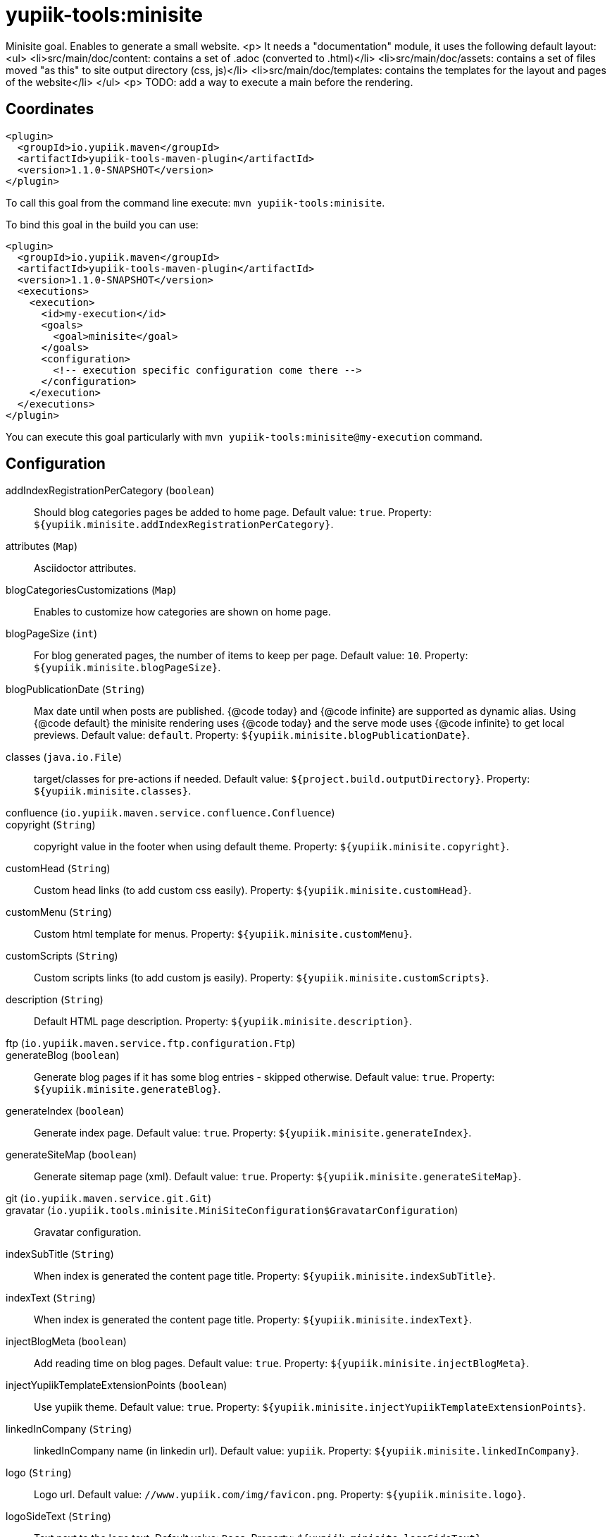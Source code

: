 = yupiik-tools:minisite

Minisite goal. Enables to generate a small website.
<p>
It needs a "documentation" module, it uses the following default layout:
<ul>
    <li>src/main/doc/content: contains a set of .adoc (converted to .html)</li>
    <li>src/main/doc/assets: contains a set of files moved "as this" to site output directory (css, js)</li>
    <li>src/main/doc/templates: contains the templates for the layout and pages of the website</li>
</ul>
<p>
TODO: add a way to execute a main before the rendering.

== Coordinates

[source,xml]
----
<plugin>
  <groupId>io.yupiik.maven</groupId>
  <artifactId>yupiik-tools-maven-plugin</artifactId>
  <version>1.1.0-SNAPSHOT</version>
</plugin>
----

To call this goal from the command line execute: `mvn yupiik-tools:minisite`.

To bind this goal in the build you can use:

[source,xml]
----
<plugin>
  <groupId>io.yupiik.maven</groupId>
  <artifactId>yupiik-tools-maven-plugin</artifactId>
  <version>1.1.0-SNAPSHOT</version>
  <executions>
    <execution>
      <id>my-execution</id>
      <goals>
        <goal>minisite</goal>
      </goals>
      <configuration>
        <!-- execution specific configuration come there -->
      </configuration>
    </execution>
  </executions>
</plugin>
----

You can execute this goal particularly with `mvn yupiik-tools:minisite@my-execution` command.

== Configuration

addIndexRegistrationPerCategory (`boolean`)::
Should blog categories pages be added to home page. Default value: `true`. Property: `${yupiik.minisite.addIndexRegistrationPerCategory}`.

attributes (`Map`)::
Asciidoctor attributes.

blogCategoriesCustomizations (`Map`)::
Enables to customize how categories are shown on home page.

blogPageSize (`int`)::
For blog generated pages, the number of items to keep per page. Default value: `10`. Property: `${yupiik.minisite.blogPageSize}`.

blogPublicationDate (`String`)::
Max date until when posts are published.
{@code today} and {@code infinite} are supported as dynamic alias.
Using {@code default} the minisite rendering uses {@code today} and the serve mode uses {@code infinite} to get local previews. Default value: `default`. Property: `${yupiik.minisite.blogPublicationDate}`.

classes (`java.io.File`)::
target/classes for pre-actions if needed. Default value: `${project.build.outputDirectory}`. Property: `${yupiik.minisite.classes}`.

confluence (`io.yupiik.maven.service.confluence.Confluence`)::


copyright (`String`)::
copyright value in the footer when using default theme. Property: `${yupiik.minisite.copyright}`.

customHead (`String`)::
Custom head links (to add custom css easily). Property: `${yupiik.minisite.customHead}`.

customMenu (`String`)::
Custom html template for menus. Property: `${yupiik.minisite.customMenu}`.

customScripts (`String`)::
Custom scripts links (to add custom js easily). Property: `${yupiik.minisite.customScripts}`.

description (`String`)::
Default HTML page description. Property: `${yupiik.minisite.description}`.

ftp (`io.yupiik.maven.service.ftp.configuration.Ftp`)::


generateBlog (`boolean`)::
Generate blog pages if it has some blog entries - skipped otherwise. Default value: `true`. Property: `${yupiik.minisite.generateBlog}`.

generateIndex (`boolean`)::
Generate index page. Default value: `true`. Property: `${yupiik.minisite.generateIndex}`.

generateSiteMap (`boolean`)::
Generate sitemap page (xml). Default value: `true`. Property: `${yupiik.minisite.generateSiteMap}`.

git (`io.yupiik.maven.service.git.Git`)::


gravatar (`io.yupiik.tools.minisite.MiniSiteConfiguration$GravatarConfiguration`)::
Gravatar configuration.

indexSubTitle (`String`)::
When index is generated the content page title. Property: `${yupiik.minisite.indexSubTitle}`.

indexText (`String`)::
When index is generated the content page title. Property: `${yupiik.minisite.indexText}`.

injectBlogMeta (`boolean`)::
Add reading time on blog pages. Default value: `true`. Property: `${yupiik.minisite.injectBlogMeta}`.

injectYupiikTemplateExtensionPoints (`boolean`)::
Use yupiik theme. Default value: `true`. Property: `${yupiik.minisite.injectYupiikTemplateExtensionPoints}`.

linkedInCompany (`String`)::
linkedInCompany name (in linkedin url). Default value: `yupiik`. Property: `${yupiik.minisite.linkedInCompany}`.

logo (`String`)::
Logo url. Default value: `//www.yupiik.com/img/favicon.png`. Property: `${yupiik.minisite.logo}`.

logoSideText (`String`)::
Text next to the logo text. Default value: `Docs`. Property: `${yupiik.minisite.logoSideText}`.

logoText (`String`)::
Default logo text for default template. Property: `${yupiik.minisite.logoText}`.

preActions (`List`)::
Actions to execute before any rendering.
Typically used to generate some content.

requires (`List`)::
Warning: this must be a shared settings by all executions.
Override defaults require - completely.

reverseBlogOrder (`boolean`)::
Should page sorting be reversed (by published date). Default value: `true`. Property: `${yupiik.minisite.reverseBlogOrder}`.

rssFeedFile (`String`)::
RSS feed location (relative to the output) if set. Property: `${yupiik.minisite.rssFeedFile}`.

searchIndexName (`String`)::
Generate search json. Default value: `search.json`. Property: `${yupiik.minisite.searchIndexName}`.

siteBase (`String`)::
Default HTML page description. Default value: `http://localhost:4200`. Property: `${yupiik.minisite.siteBase}`.

skip (`boolean`)::
Skip mojo execution. Default value: `false`. Property: `${yupiik.minisite.skip}`.

skipIndexTitleDocumentationText (`boolean`)::
Should Documentation title suffix be skipped. Default value: `false`. Property: `${yupiik.minisite.skipIndexTitleDocumentationText}`.

skipRendering (`boolean`)::
Skip site rendering. Default value: `false`. Property: `${yupiik.minisite.skipRendering}`.

source (`java.io.File`)::
Where to read content (layout root) from. Default value: `${project.basedir}/src/main/minisite`. Property: `${yupiik.minisite.source}`.

target (`java.io.File`)::
Where to generate the site. Default value: `${project.build.directory}/${project.build.finalName}`. Property: `${yupiik.minisite.target}`.

templateAddLeftMenu (`boolean`)::
Should left menu (global navigation) be added from index links. Default value: `true`. Property: `${yupiik.minisite.addLeftMenu}`.

templateDirs (`List`)::
Template directory if set. Property: `${yupiik.slides.templateDirs}`.

templateExtensionPoints (`Map`)::
Custom default theme extension points.
An extension point is a placeholder in a template surrounded by 3 braces: {@code {{{point}}} }. Property: `${yupiik.minisite.templateExtensionPoints}`.

templatePrefixes (`List`)::
Template file name added before the content. Default value: `header.html,menu.html`. Property: ``.

templateSuffixes (`List`)::
Template file name added after the content. Default value: `footer-top.html,footer-end.html`. Property: ``.

title (`String`)::
Default HTML page title. Property: `${yupiik.minisite.title}`.

useDefaultAssets (`boolean`)::
Use default assets. Default value: `true`. Property: `${yupiik.minisite.useDefaultAssets}`.

workDir (`java.io.File`)::
Where to extract files needed for the rendering. Default value: `${project.build.directory}/yupiik-workdir`. Property: `${yupiik.workDir}`.

